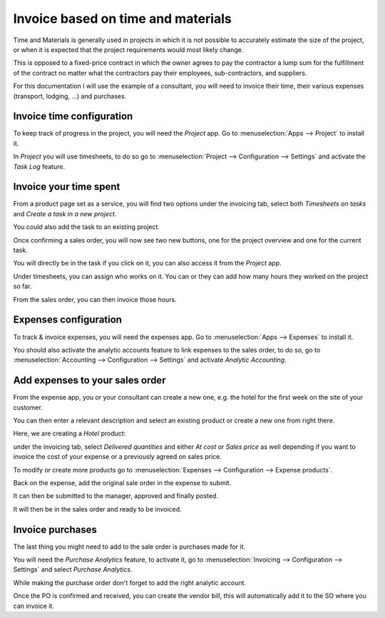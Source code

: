 ===================================
Invoice based on time and materials
===================================

Time and Materials is generally used in projects in which it is not
possible to accurately estimate the size of the project, or when it is
expected that the project requirements would most likely change.

This is opposed to a fixed-price contract in which the owner agrees to
pay the contractor a lump sum for the fulfillment of the contract no
matter what the contractors pay their employees, sub-contractors, and
suppliers.

For this documentation I will use the example of a consultant, you will
need to invoice their time, their various expenses (transport,
lodging, ...) and purchases.

Invoice time configuration
==========================

To keep track of progress in the project, you will need the *Project*
app. Go to :menuselection:`Apps --> Project` to install it.

In *Project* you will use timesheets, to do so go to
:menuselection:`Project --> Configuration --> Settings` and activate the
*Task Log* feature.

.. image:: time_materials/time_materials01.png
   :align: center

Invoice your time spent
=======================

From a product page set as a service, you will find two options under
the invoicing tab, select both *Timesheets on tasks* and *Create a
task in a new project*.

.. image:: time_materials/time_materials02.png
   :align: center

You could also add the task to an existing project.

Once confirming a sales order, you will now see two new buttons, one for
the project overview and one for the current task.

.. image:: time_materials/time_materials03.png
   :align: center

You will directly be in the task if you click on it, you can also access
it from the *Project* app.

Under timesheets, you can assign who works on it. You can or they can
add how many hours they worked on the project so far.

.. image:: time_materials/time_materials04.png
   :align: center

From the sales order, you can then invoice those hours.

.. image:: time_materials/time_materials05.png
   :align: center

Expenses configuration
======================

To track & invoice expenses, you will need the expenses app. Go to
:menuselection:`Apps --> Expenses` to install it.

You should also activate the analytic accounts feature to link expenses
to the sales order, to do so, go to :menuselection:`Accounting -->
Configuration --> Settings` and activate *Analytic Accounting*.

Add expenses to your sales order
================================

From the expense app, you or your consultant can create a new one, e.g.
the hotel for the first week on the site of your customer.

You can then enter a relevant description and select an existing product
or create a new one from right there.

.. image:: time_materials/time_materials06.png
   :align: center

Here, we are creating a *Hotel* product:

.. image:: time_materials/time_materials07.png
   :align: center

under the invoicing tab, select *Delivered quantities* and either *At
cost* or *Sales price* as well depending if you want to invoice the
cost of your expense or a previously agreed on sales price.

.. image:: time_materials/time_materials08.png
   :align: center

To modify or create more products go to :menuselection:`Expenses -->
Configuration --> Expense products`.

Back on the expense, add the original sale order in the expense to
submit.

.. image:: time_materials/time_materials09.png
   :align: center

It can then be submitted to the manager, approved and finally posted.

.. image:: time_materials/time_materials10.png
   :align: center

.. image:: time_materials/time_materials11.png
   :align: center

.. image:: time_materials/time_materials12.png
   :align: center

It will then be in the sales order and ready to be invoiced.

Invoice purchases
=================

The last thing you might need to add to the sale order is purchases made
for it.

You will need the *Purchase Analytics* feature, to activate it, go to
:menuselection:`Invoicing --> Configuration --> Settings` and select
*Purchase Analytics*.

While making the purchase order don't forget to add the right analytic
account.

.. image:: time_materials/time_materials08.png
   :align: center

Once the PO is confirmed and received, you can create the vendor bill,
this will automatically add it to the SO where you can invoice it.
